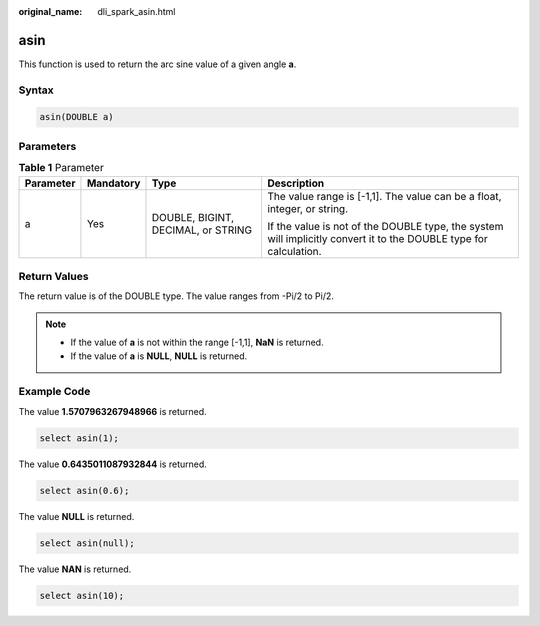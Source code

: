 :original_name: dli_spark_asin.html

.. _dli_spark_asin:

asin
====

This function is used to return the arc sine value of a given angle **a**.

Syntax
------

.. code-block::

   asin(DOUBLE a)

Parameters
----------

.. table:: **Table 1** Parameter

   +-----------------+-----------------+------------------------------------+-------------------------------------------------------------------------------------------------------------------+
   | Parameter       | Mandatory       | Type                               | Description                                                                                                       |
   +=================+=================+====================================+===================================================================================================================+
   | a               | Yes             | DOUBLE, BIGINT, DECIMAL, or STRING | The value range is [-1,1]. The value can be a float, integer, or string.                                          |
   |                 |                 |                                    |                                                                                                                   |
   |                 |                 |                                    | If the value is not of the DOUBLE type, the system will implicitly convert it to the DOUBLE type for calculation. |
   +-----------------+-----------------+------------------------------------+-------------------------------------------------------------------------------------------------------------------+

Return Values
-------------

The return value is of the DOUBLE type. The value ranges from -Pi/2 to Pi/2.

.. note::

   -  If the value of **a** is not within the range [-1,1], **NaN** is returned.
   -  If the value of **a** is **NULL**, **NULL** is returned.

Example Code
------------

The value **1.5707963267948966** is returned.

.. code-block::

   select asin(1);

The value **0.6435011087932844** is returned.

.. code-block::

   select asin(0.6);

The value **NULL** is returned.

.. code-block::

   select asin(null);

The value **NAN** is returned.

.. code-block::

   select asin(10);
